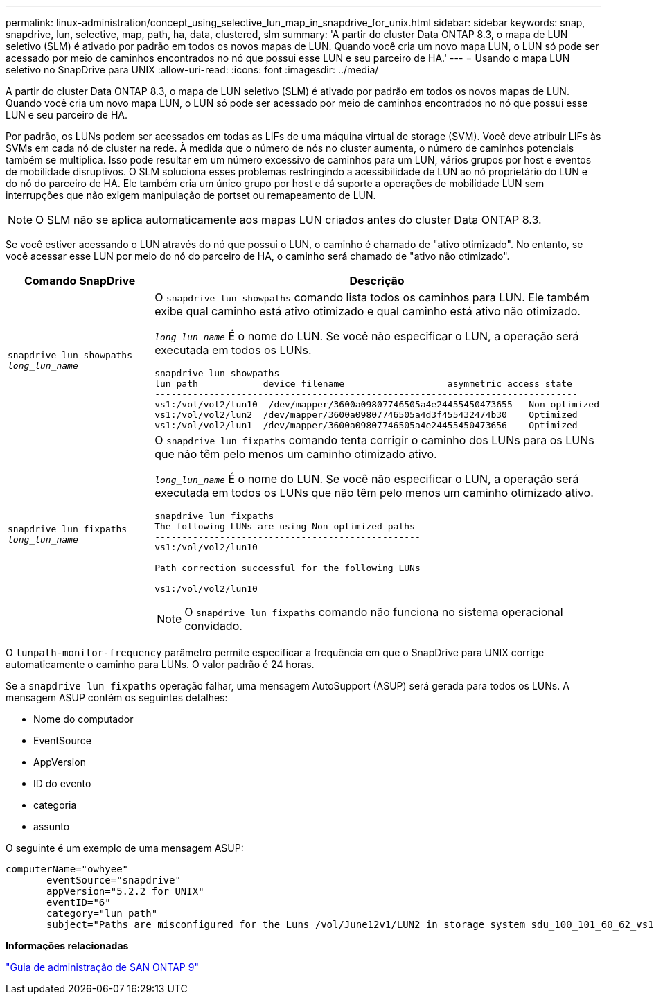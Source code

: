 ---
permalink: linux-administration/concept_using_selective_lun_map_in_snapdrive_for_unix.html 
sidebar: sidebar 
keywords: snap, snapdrive, lun, selective, map, path, ha, data, clustered, slm 
summary: 'A partir do cluster Data ONTAP 8.3, o mapa de LUN seletivo (SLM) é ativado por padrão em todos os novos mapas de LUN. Quando você cria um novo mapa LUN, o LUN só pode ser acessado por meio de caminhos encontrados no nó que possui esse LUN e seu parceiro de HA.' 
---
= Usando o mapa LUN seletivo no SnapDrive para UNIX
:allow-uri-read: 
:icons: font
:imagesdir: ../media/


[role="lead"]
A partir do cluster Data ONTAP 8.3, o mapa de LUN seletivo (SLM) é ativado por padrão em todos os novos mapas de LUN. Quando você cria um novo mapa LUN, o LUN só pode ser acessado por meio de caminhos encontrados no nó que possui esse LUN e seu parceiro de HA.

Por padrão, os LUNs podem ser acessados em todas as LIFs de uma máquina virtual de storage (SVM). Você deve atribuir LIFs às SVMs em cada nó de cluster na rede. À medida que o número de nós no cluster aumenta, o número de caminhos potenciais também se multiplica. Isso pode resultar em um número excessivo de caminhos para um LUN, vários grupos por host e eventos de mobilidade disruptivos. O SLM soluciona esses problemas restringindo a acessibilidade de LUN ao nó proprietário do LUN e do nó do parceiro de HA. Ele também cria um único grupo por host e dá suporte a operações de mobilidade LUN sem interrupções que não exigem manipulação de portset ou remapeamento de LUN.


NOTE: O SLM não se aplica automaticamente aos mapas LUN criados antes do cluster Data ONTAP 8.3.

Se você estiver acessando o LUN através do nó que possui o LUN, o caminho é chamado de "ativo otimizado". No entanto, se você acessar esse LUN por meio do nó do parceiro de HA, o caminho será chamado de "ativo não otimizado".

|===
| Comando SnapDrive | Descrição 


 a| 
`snapdrive lun showpaths _long_lun_name_`
 a| 
O `snapdrive lun showpaths` comando lista todos os caminhos para LUN. Ele também exibe qual caminho está ativo otimizado e qual caminho está ativo não otimizado.

`_long_lun_name_` É o nome do LUN. Se você não especificar o LUN, a operação será executada em todos os LUNs.

[listing]
----
snapdrive lun showpaths
lun path            device filename                   asymmetric access state
------------------------------------------------------------------------------
vs1:/vol/vol2/lun10  /dev/mapper/3600a09807746505a4e24455450473655   Non-optimized
vs1:/vol/vol2/lun2  /dev/mapper/3600a09807746505a4d3f455432474b30    Optimized
vs1:/vol/vol2/lun1  /dev/mapper/3600a09807746505a4e24455450473656    Optimized
----


 a| 
`snapdrive lun fixpaths _long_lun_name_`
 a| 
O `snapdrive lun fixpaths` comando tenta corrigir o caminho dos LUNs para os LUNs que não têm pelo menos um caminho otimizado ativo.

`_long_lun_name_` É o nome do LUN. Se você não especificar o LUN, a operação será executada em todos os LUNs que não têm pelo menos um caminho otimizado ativo.

[listing]
----
snapdrive lun fixpaths
The following LUNs are using Non-optimized paths
-------------------------------------------------
vs1:/vol/vol2/lun10

Path correction successful for the following LUNs
--------------------------------------------------
vs1:/vol/vol2/lun10
----

NOTE: O `snapdrive lun fixpaths` comando não funciona no sistema operacional convidado.

|===
O `lunpath-monitor-frequency` parâmetro permite especificar a frequência em que o SnapDrive para UNIX corrige automaticamente o caminho para LUNs. O valor padrão é 24 horas.

Se a `snapdrive lun fixpaths` operação falhar, uma mensagem AutoSupport (ASUP) será gerada para todos os LUNs. A mensagem ASUP contém os seguintes detalhes:

* Nome do computador
* EventSource
* AppVersion
* ID do evento
* categoria
* assunto


O seguinte é um exemplo de uma mensagem ASUP:

[listing]
----
computerName="owhyee"
       eventSource="snapdrive"
       appVersion="5.2.2 for UNIX"
       eventID="6"
       category="lun path"
       subject="Paths are misconfigured for the Luns /vol/June12v1/LUN2 in storage system sdu_100_101_60_62_vs1 on owhyee host."
----
*Informações relacionadas*

http://docs.netapp.com/ontap-9/topic/com.netapp.doc.dot-cm-sanag/home.html["Guia de administração de SAN ONTAP 9"]
